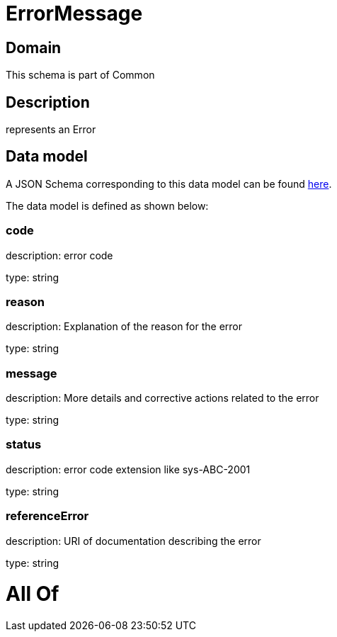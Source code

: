 = ErrorMessage

[#domain]
== Domain

This schema is part of Common

[#description]
== Description

represents an Error


[#data_model]
== Data model

A JSON Schema corresponding to this data model can be found https://tmforum.org[here].

The data model is defined as shown below:


=== code
description: error code

type: string


=== reason
description: Explanation of the reason for the error

type: string


=== message
description: More details and corrective actions related to the error

type: string


=== status
description: error code extension like sys-ABC-2001

type: string


=== referenceError
description: URI of documentation describing the error

type: string


= All Of 
